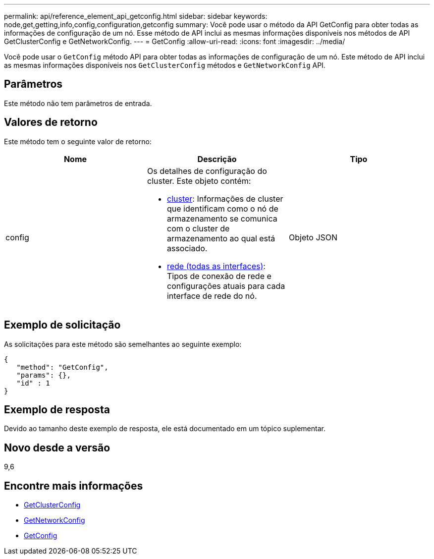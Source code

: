 ---
permalink: api/reference_element_api_getconfig.html 
sidebar: sidebar 
keywords: node,get,getting,info,config,configuration,getconfig 
summary: Você pode usar o método da API GetConfig para obter todas as informações de configuração de um nó. Esse método de API inclui as mesmas informações disponíveis nos métodos de API GetClusterConfig e GetNetworkConfig. 
---
= GetConfig
:allow-uri-read: 
:icons: font
:imagesdir: ../media/


[role="lead"]
Você pode usar o `GetConfig` método API para obter todas as informações de configuração de um nó. Este método de API inclui as mesmas informações disponíveis nos `GetClusterConfig` métodos e `GetNetworkConfig` API.



== Parâmetros

Este método não tem parâmetros de entrada.



== Valores de retorno

Este método tem o seguinte valor de retorno:

|===
| Nome | Descrição | Tipo 


 a| 
config
 a| 
Os detalhes de configuração do cluster. Este objeto contém:

* xref:reference_element_api_cluster.adoc[cluster]: Informações de cluster que identificam como o nó de armazenamento se comunica com o cluster de armazenamento ao qual está associado.
* xref:reference_element_api_network_all_interfaces.adoc[rede (todas as interfaces)]: Tipos de conexão de rede e configurações atuais para cada interface de rede do nó.

 a| 
Objeto JSON

|===


== Exemplo de solicitação

As solicitações para este método são semelhantes ao seguinte exemplo:

[listing]
----
{
   "method": "GetConfig",
   "params": {},
   "id" : 1
}
----


== Exemplo de resposta

Devido ao tamanho deste exemplo de resposta, ele está documentado em um tópico suplementar.



== Novo desde a versão

9,6



== Encontre mais informações

* xref:reference_element_api_getclusterconfig.adoc[GetClusterConfig]
* xref:reference_element_api_getnetworkconfig.adoc[GetNetworkConfig]
* xref:reference_element_api_response_example_getconfig.adoc[GetConfig]

